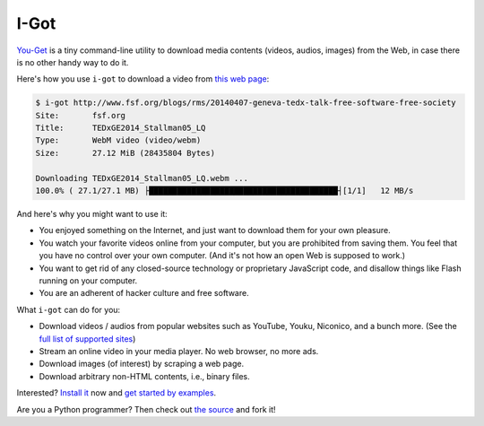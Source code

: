 I-Got
=======

|PyPI version| |Build Status| |Gitter|

`You-Get <https://i-got.org/>`__ is a tiny command-line utility to
download media contents (videos, audios, images) from the Web, in case
there is no other handy way to do it.

Here's how you use ``i-got`` to download a video from `this web
page <http://www.fsf.org/blogs/rms/20140407-geneva-tedx-talk-free-software-free-society>`__:

.. code:: console

    $ i-got http://www.fsf.org/blogs/rms/20140407-geneva-tedx-talk-free-software-free-society
    Site:       fsf.org
    Title:      TEDxGE2014_Stallman05_LQ
    Type:       WebM video (video/webm)
    Size:       27.12 MiB (28435804 Bytes)

    Downloading TEDxGE2014_Stallman05_LQ.webm ...
    100.0% ( 27.1/27.1 MB) ├████████████████████████████████████████┤[1/1]   12 MB/s

And here's why you might want to use it:

-  You enjoyed something on the Internet, and just want to download them
   for your own pleasure.
-  You watch your favorite videos online from your computer, but you are
   prohibited from saving them. You feel that you have no control over
   your own computer. (And it's not how an open Web is supposed to
   work.)
-  You want to get rid of any closed-source technology or proprietary
   JavaScript code, and disallow things like Flash running on your
   computer.
-  You are an adherent of hacker culture and free software.

What ``i-got`` can do for you:

-  Download videos / audios from popular websites such as YouTube,
   Youku, Niconico, and a bunch more. (See the `full list of supported
   sites <#supported-sites>`__)
-  Stream an online video in your media player. No web browser, no more
   ads.
-  Download images (of interest) by scraping a web page.
-  Download arbitrary non-HTML contents, i.e., binary files.

Interested? `Install it <#installation>`__ now and `get started by
examples <#getting-started>`__.

Are you a Python programmer? Then check out `the
source <https://github.com/pippianders/i-got>`__ and fork it!

.. |PyPI version| image:: https://badge.fury.io/py/i-got.png
   :target: http://badge.fury.io/py/i-got
.. |Build Status| image:: https://github.com/pippianders/i-got/workflows/develop/badge.svg
   :target: https://github.com/pippianders/i-got/actions
.. |Gitter| image:: https://badges.gitter.im/Join%20Chat.svg
   :target: https://gitter.im/pippianders/i-got?utm_source=badge&utm_medium=badge&utm_campaign=pr-badge&utm_content=badge
